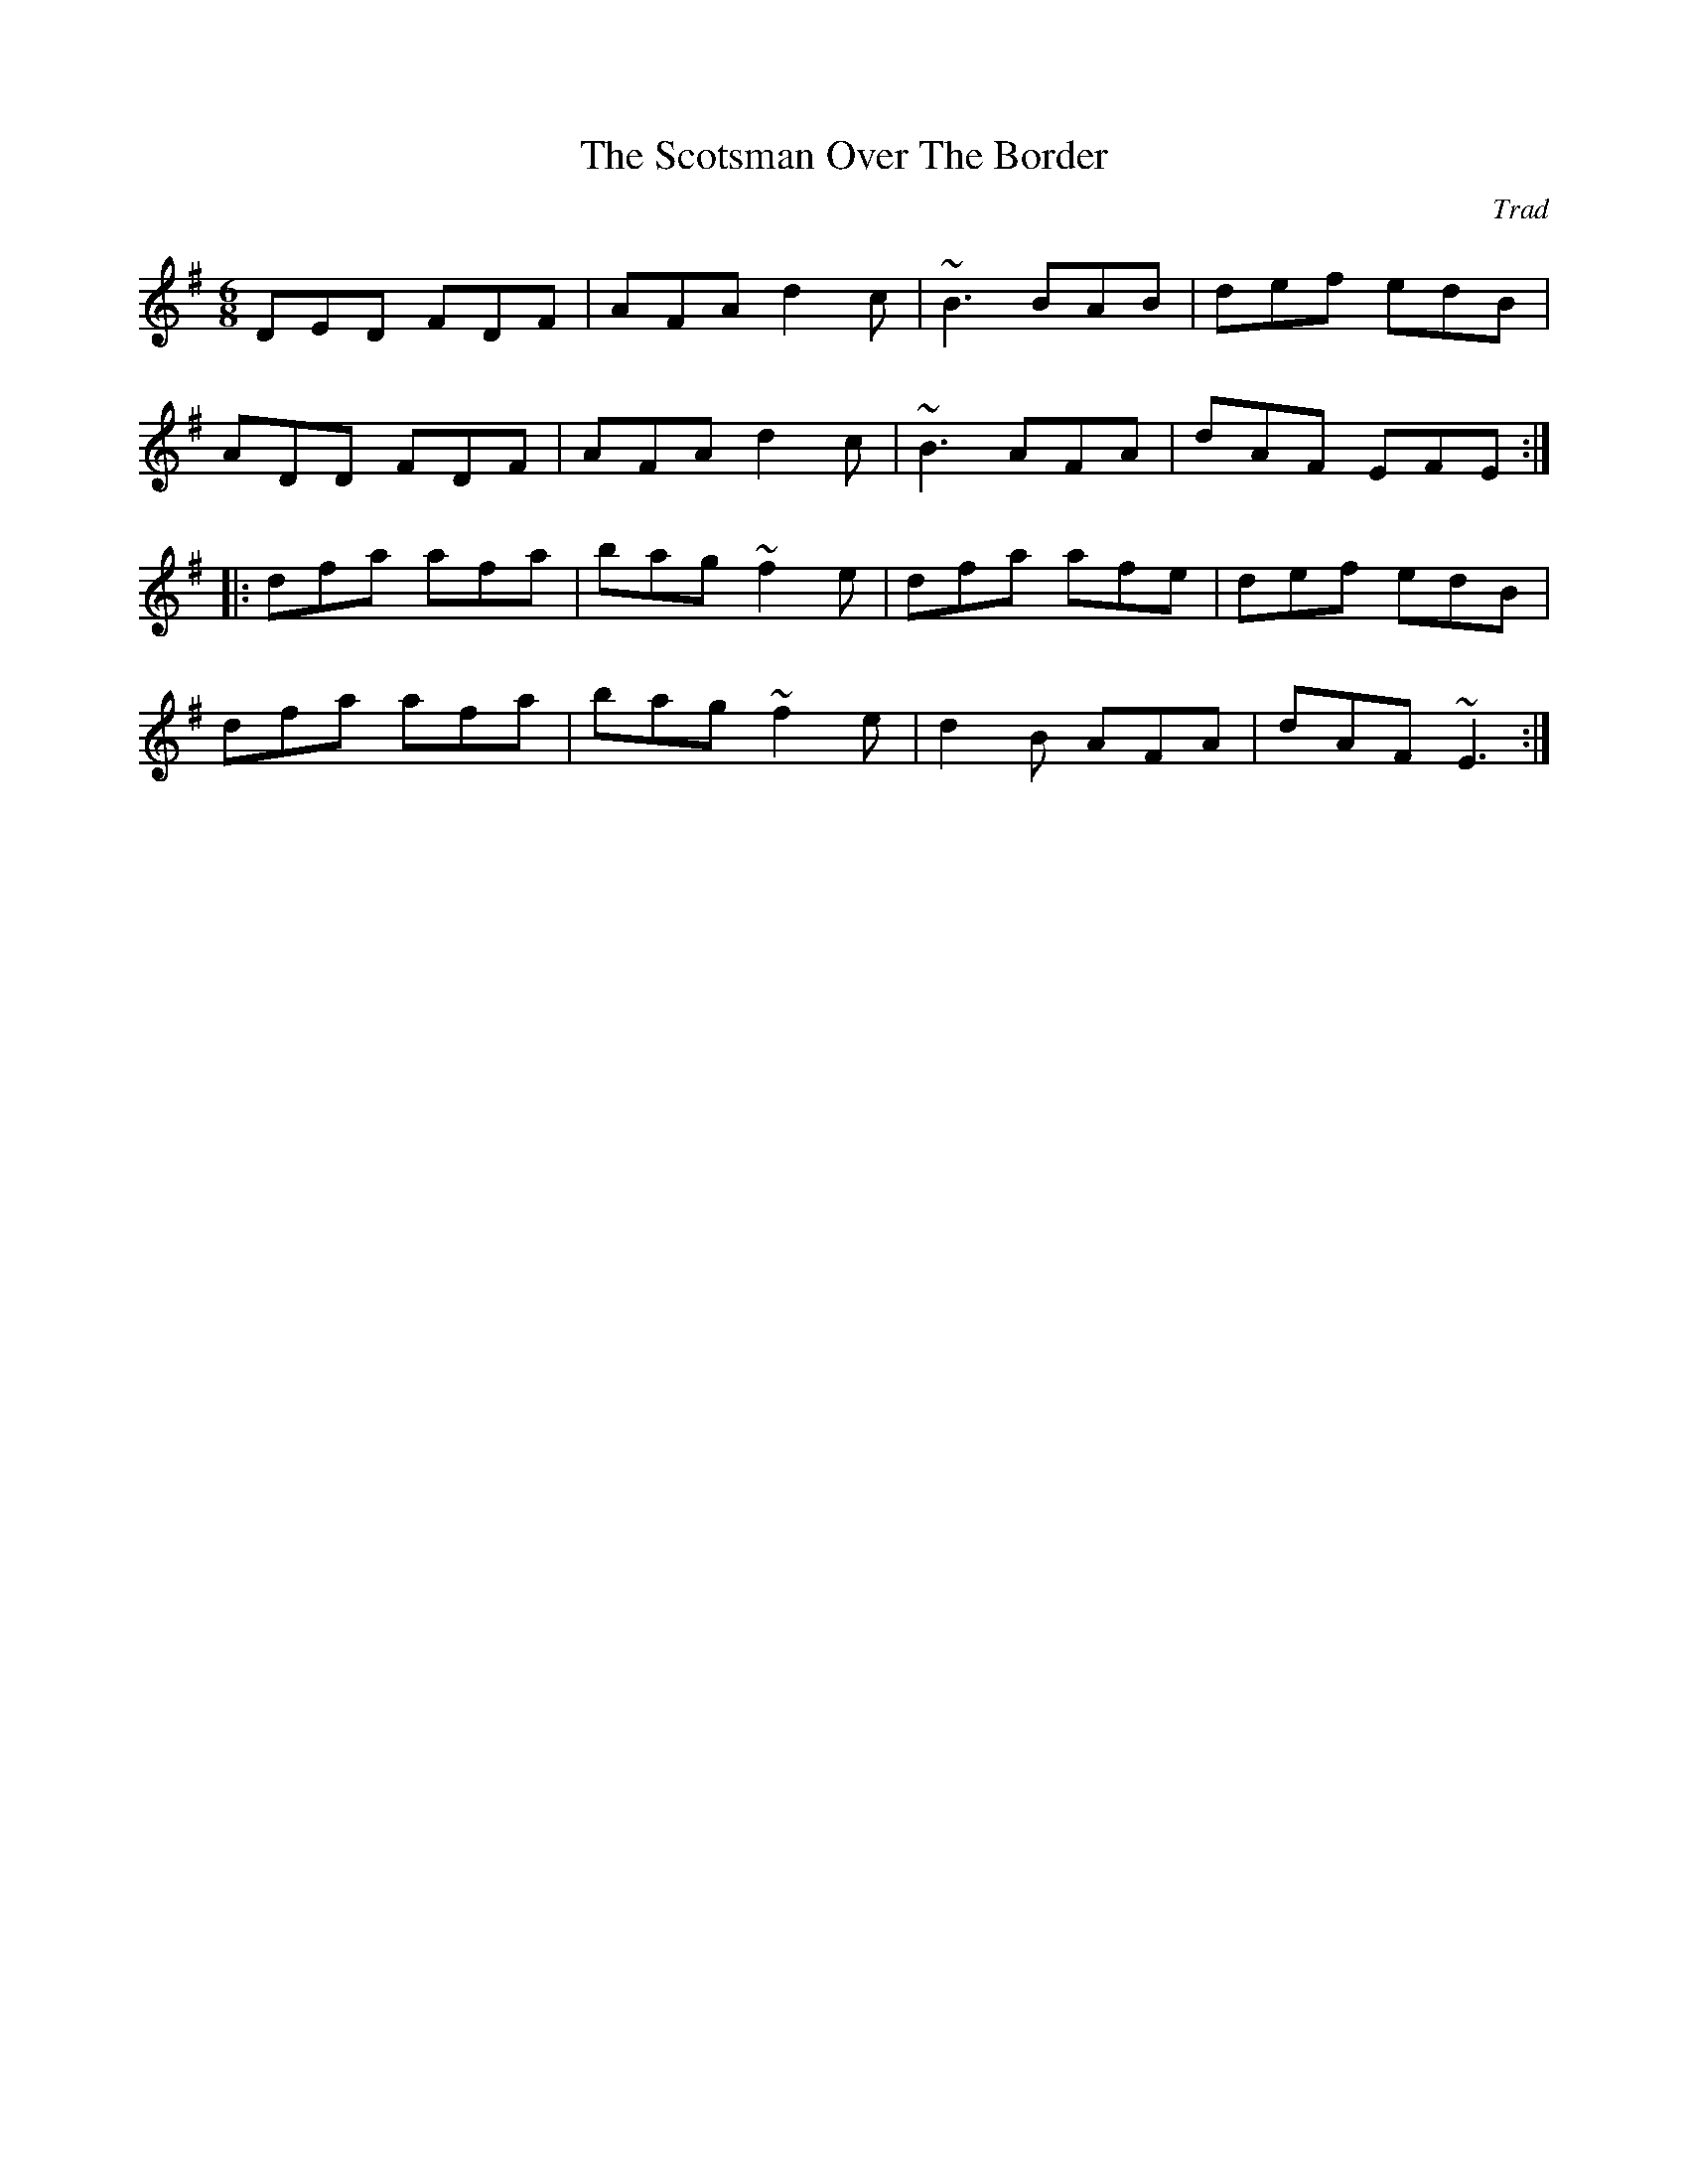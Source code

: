 X: 0
T: The Scotsman Over The Border
C: Trad
R: jig
M: 6/8
L: 1/8
K: Dmix
DED FDF|AFA d2c|~B3 BAB|def edB|
ADD FDF|AFA d2c|~B3 AFA|dAF EFE:|
|:dfa afa|bag ~f2e|dfa afe|def edB|
dfa afa|bag ~f2e|d2B AFA|dAF ~E3:| 